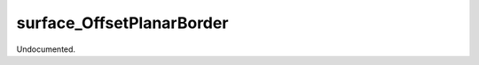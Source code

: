 .. index:: surface_OffsetPlanarBorder (Tool)

.. _tools.surface_offsetplanarborder:

surface_OffsetPlanarBorder
--------------------------
Undocumented.
